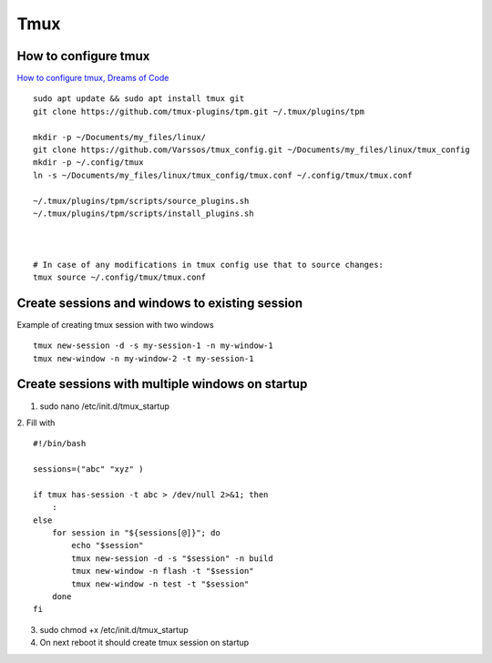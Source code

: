 Tmux
====

How to configure tmux
~~~~~~~~~~~~~~~~~~~~~

`How to configure tmux, Dreams of Code <https://www.youtube.com/watch?v=DzNmUNvnB04>`_

::

    sudo apt update && sudo apt install tmux git
    git clone https://github.com/tmux-plugins/tpm.git ~/.tmux/plugins/tpm

    mkdir -p ~/Documents/my_files/linux/
    git clone https://github.com/Varssos/tmux_config.git ~/Documents/my_files/linux/tmux_config
    mkdir -p ~/.config/tmux
    ln -s ~/Documents/my_files/linux/tmux_config/tmux.conf ~/.config/tmux/tmux.conf

    ~/.tmux/plugins/tpm/scripts/source_plugins.sh
    ~/.tmux/plugins/tpm/scripts/install_plugins.sh



    # In case of any modifications in tmux config use that to source changes:
    tmux source ~/.config/tmux/tmux.conf


Create sessions and windows to existing session
~~~~~~~~~~~~~~~~~~~~~~~~~~~~~~~~~~~~~~~~~~~~~~~

Example of creating tmux session with two windows
::
    tmux new-session -d -s my-session-1 -n my-window-1
    tmux new-window -n my-window-2 -t my-session-1

Create sessions with multiple windows on startup
~~~~~~~~~~~~~~~~~~~~~~~~~~~~~~~~~~~~~~~~~~~~~~~~~

1. sudo nano /etc/init.d/tmux_startup
2. Fill with
::

    #!/bin/bash

    sessions=("abc" "xyz" )

    if tmux has-session -t abc > /dev/null 2>&1; then
        :
    else
        for session in "${sessions[@]}"; do
            echo "$session"
            tmux new-session -d -s "$session" -n build
            tmux new-window -n flash -t "$session"
            tmux new-window -n test -t "$session"
        done
    fi

3. sudo chmod +x /etc/init.d/tmux_startup
4. On next reboot it should create tmux session on startup
